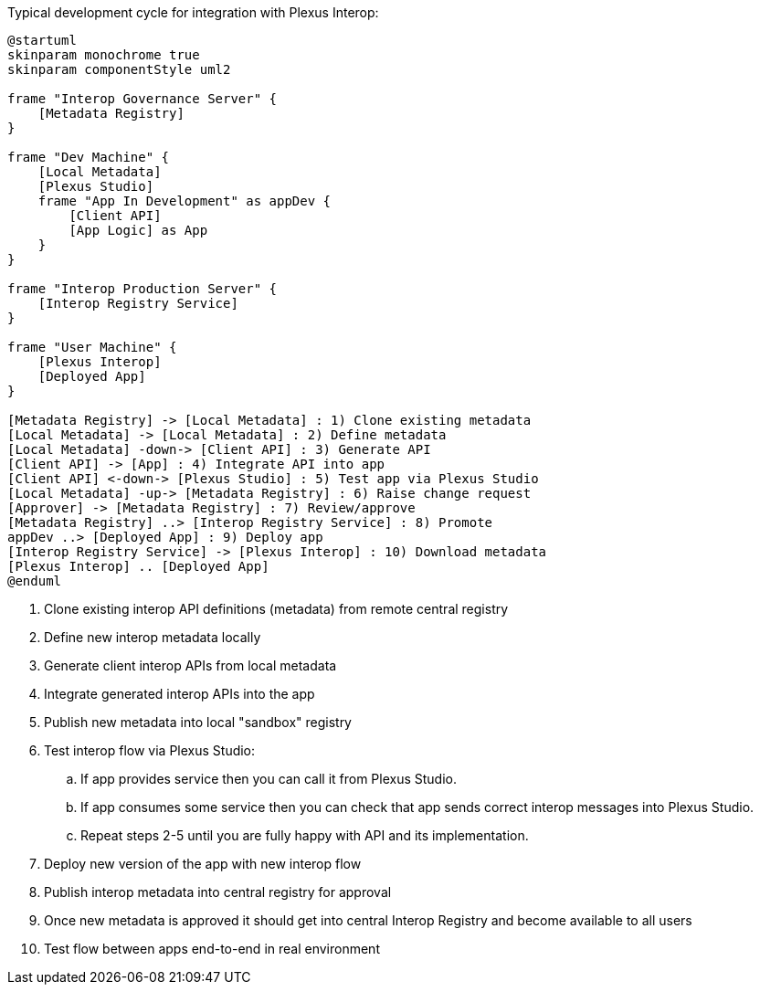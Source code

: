 Typical development cycle for integration with Plexus Interop:

[plantuml]
....
@startuml
skinparam monochrome true
skinparam componentStyle uml2

frame "Interop Governance Server" {
    [Metadata Registry]
}

frame "Dev Machine" {
    [Local Metadata]
    [Plexus Studio]
    frame "App In Development" as appDev {
        [Client API]
        [App Logic] as App
    }
}

frame "Interop Production Server" {
    [Interop Registry Service]
}

frame "User Machine" {
    [Plexus Interop]
    [Deployed App]
}

[Metadata Registry] -> [Local Metadata] : 1) Clone existing metadata
[Local Metadata] -> [Local Metadata] : 2) Define metadata
[Local Metadata] -down-> [Client API] : 3) Generate API
[Client API] -> [App] : 4) Integrate API into app
[Client API] <-down-> [Plexus Studio] : 5) Test app via Plexus Studio
[Local Metadata] -up-> [Metadata Registry] : 6) Raise change request
[Approver] -> [Metadata Registry] : 7) Review/approve
[Metadata Registry] ..> [Interop Registry Service] : 8) Promote
appDev ..> [Deployed App] : 9) Deploy app
[Interop Registry Service] -> [Plexus Interop] : 10) Download metadata
[Plexus Interop] .. [Deployed App]
@enduml
....

. Clone existing interop API definitions (metadata) from remote central registry
. Define new interop metadata locally
. Generate client interop APIs from local metadata
. Integrate generated interop APIs into the app
. Publish new metadata into local "sandbox" registry
. Test interop flow via Plexus Studio:
.. If app provides service then you can call it from Plexus Studio.
.. If app consumes some service then you can check that app sends correct interop messages into Plexus Studio.
.. Repeat steps 2-5 until you are fully happy with API and its implementation.
. Deploy new version of the app with new interop flow
. Publish interop metadata into central registry for approval
. Once new metadata is approved it should get into central Interop Registry and become available to all users
. Test flow between apps end-to-end in real environment